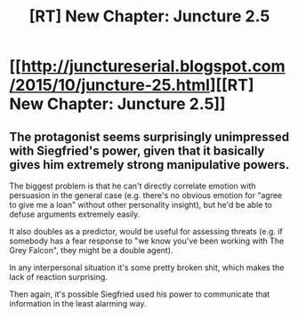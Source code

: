 #+TITLE: [RT] New Chapter: Juncture 2.5

* [[http://junctureserial.blogspot.com/2015/10/juncture-25.html][[RT] New Chapter: Juncture 2.5]]
:PROPERTIES:
:Author: AHatfulOfBomb
:Score: 5
:DateUnix: 1445174969.0
:DateShort: 2015-Oct-18
:END:

** The protagonist seems surprisingly unimpressed with Siegfried's power, given that it basically gives him extremely strong manipulative powers.

The biggest problem is that he can't directly correlate emotion with persuasion in the general case (e.g. there's no obvious emotion for "agree to give me a loan" without other personality insight), but he'd be able to defuse arguments extremely easily.

It also doubles as a predictor, would be useful for assessing threats (e.g. if somebody has a fear response to "we know you've been working with The Grey Falcon", they might be a double agent).

In any interpersonal situation it's some pretty broken shit, which makes the lack of reaction surprising.

Then again, it's possible Siegfried used his power to communicate that information in the least alarming way.
:PROPERTIES:
:Author: ZeroNihilist
:Score: 2
:DateUnix: 1445179475.0
:DateShort: 2015-Oct-18
:END:
